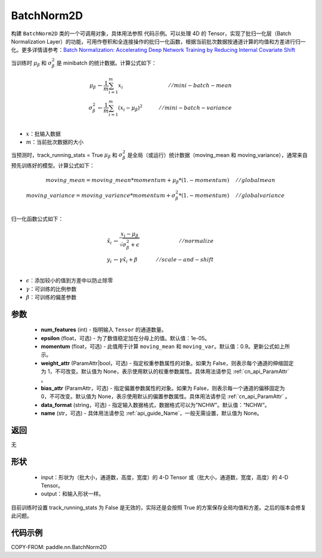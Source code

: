 .. _cn_api_nn_BatchNorm2D:

BatchNorm2D
-------------------------------

.. py:class:: paddle.nn.BatchNorm2D(num_features, momentum=0.9, epsilon=1e-05, weight_attr=None, bias_attr=None, data_format='NCHW', name=None):


构建 ``BatchNorm2D`` 类的一个可调用对象，具体用法参照 ``代码示例``。可以处理 4D 的 Tensor，实现了批归一化层（Batch Normalization Layer）的功能，可用作卷积和全连接操作的批归一化函数，根据当前批次数据按通道计算的均值和方差进行归一化。更多详情请参考：`Batch Normalization: Accelerating Deep Network Training by Reducing Internal Covariate Shift <https://arxiv.org/pdf/1502.03167.pdf>`_

当训练时 :math:`\mu_{\beta}` 和 :math:`\sigma_{\beta}^{2}` 是 minibatch 的统计数据。计算公式如下：

.. math::
    \mu_{\beta}        &\gets \frac{1}{m} \sum_{i=1}^{m} x_i                                 \quad &// mini-batch-mean \\
    \sigma_{\beta}^{2} &\gets \frac{1}{m} \sum_{i=1}^{m}(x_i - \mu_{\beta})^2               \quad &// mini-batch-variance \\

- :math:`x`：批输入数据
- :math:`m`：当前批次数据的大小

当预测时，track_running_stats = True :math:`\mu_{\beta}` 和 :math:`\sigma_{\beta}^{2}` 是全局（或运行）统计数据（moving_mean 和 moving_variance），通常来自预先训练好的模型。计算公式如下：

.. math::

    moving\_mean = moving\_mean * momentum + \mu_{\beta} * (1. - momentum) \quad &// global mean \\
    moving\_variance = moving\_variance * momentum + \sigma_{\beta}^{2} * (1. - momentum) \quad &// global variance \\

归一化函数公式如下：

.. math::

    \hat{x_i} &\gets \frac{x_i - \mu_\beta} {\sqrt{\sigma_{\beta}^{2} + \epsilon}} \quad &// normalize \\
    y_i &\gets \gamma \hat{x_i} + \beta \quad &// scale-and-shift \\

- :math:`\epsilon`：添加较小的值到方差中以防止除零
- :math:`\gamma`：可训练的比例参数
- :math:`\beta`：可训练的偏差参数

参数
::::::::::::

    - **num_features** (int) - 指明输入 ``Tensor`` 的通道数量。
    - **epsilon** (float，可选) - 为了数值稳定加在分母上的值。默认值：1e-05。
    - **momentum** (float，可选) - 此值用于计算 ``moving_mean`` 和 ``moving_var``。默认值：0.9。更新公式如上所示。
    - **weight_attr** (ParamAttr|bool，可选) - 指定权重参数属性的对象。如果为 False，则表示每个通道的伸缩固定为 1，不可改变。默认值为 None，表示使用默认的权重参数属性。具体用法请参见 :ref:`cn_api_ParamAttr` 。
    - **bias_attr** (ParamAttr，可选) - 指定偏置参数属性的对象。如果为 False，则表示每一个通道的偏移固定为 0，不可改变。默认值为 None，表示使用默认的偏置参数属性。具体用法请参见 :ref:`cn_api_ParamAttr` 。
    - **data_format** (string，可选) - 指定输入数据格式，数据格式可以为"NCHW"。默认值：“NCHW”。
    - **name** (str，可选) - 具体用法请参见 :ref:`api_guide_Name`，一般无需设置，默认值为 None。


返回
::::::::::::
无

形状
::::::::::::

    - input：形状为（批大小，通道数，高度，宽度）的 4-D Tensor 或（批大小，通道数，宽度，高度）的 4-D Tensor。
    - output：和输入形状一样。

.. note::
目前训练时设置 track_running_stats 为 False 是无效的，实际还是会按照 True 的方案保存全局均值和方差。之后的版本会修复此问题。


代码示例
::::::::::::

COPY-FROM: paddle.nn.BatchNorm2D

